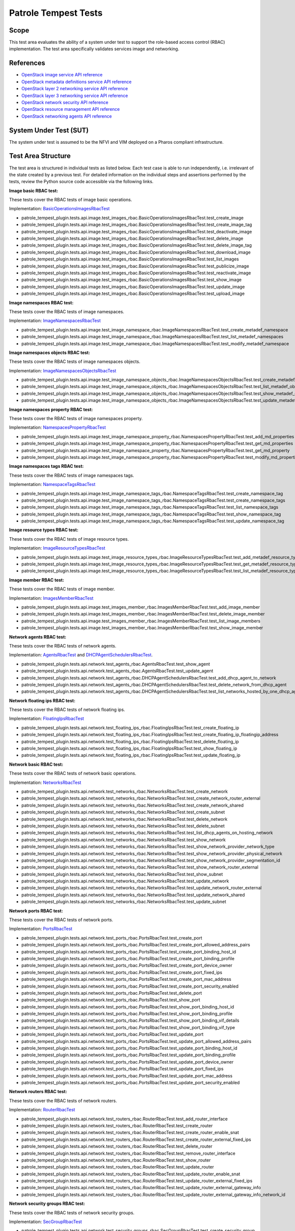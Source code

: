 .. This work is licensed under a Creative Commons Attribution 4.0 International License.
.. http://creativecommons.org/licenses/by/4.0
.. (c) OPNFV

=====================
Patrole Tempest Tests
=====================

Scope
=====

This test area evaluates the ability of a system under test to support the
role-based access control (RBAC) implementation.
The test area specifically validates services image and networking.


References
================

- `OpenStack image service API reference <https://developer.openstack.org/api-ref/image/v2/index.html>`_
- `OpenStack metadata definitions service API reference <https://developer.openstack.org/api-ref/image/v2/metadefs-index.html>`_
- `OpenStack layer 2 networking service API reference <https://developer.openstack.org/api-ref/network/v2/index.html#layer-2-networking>`_
- `OpenStack layer 3 networking service API reference <https://developer.openstack.org/api-ref/network/v2/index.html#layer-3-networking>`_
- `OpenStack network security API reference <https://developer.openstack.org/api-ref/network/v2/index.html#security>`_
- `OpenStack resource management API reference <https://developer.openstack.org/api-ref/network/v2/index.html#resource-management>`_
- `OpenStack networking agents API reference <https://developer.openstack.org/api-ref/network/v2/index.html#networking-agents>`_


System Under Test (SUT)
=======================

The system under test is assumed to be the NFVI and VIM deployed on a Pharos
compliant infrastructure.


Test Area Structure
====================

The test area is structured in individual tests as listed below. Each test case
is able to run independently, i.e. irrelevant of the state created by a previous
test. For detailed information on the individual steps and assertions performed
by the tests, review the Python source code accessible via the following links.

**Image basic RBAC test:**

These tests cover the RBAC tests of image basic operations.

Implementation:
`BasicOperationsImagesRbacTest <https://github.com/openstack/patrole/blob/0.2.0/patrole_tempest_plugin/tests/api/image/test_images_rbac.py>`_

- patrole_tempest_plugin.tests.api.image.test_images_rbac.BasicOperationsImagesRbacTest.test_create_image
- patrole_tempest_plugin.tests.api.image.test_images_rbac.BasicOperationsImagesRbacTest.test_create_image_tag
- patrole_tempest_plugin.tests.api.image.test_images_rbac.BasicOperationsImagesRbacTest.test_deactivate_image
- patrole_tempest_plugin.tests.api.image.test_images_rbac.BasicOperationsImagesRbacTest.test_delete_image
- patrole_tempest_plugin.tests.api.image.test_images_rbac.BasicOperationsImagesRbacTest.test_delete_image_tag
- patrole_tempest_plugin.tests.api.image.test_images_rbac.BasicOperationsImagesRbacTest.test_download_image
- patrole_tempest_plugin.tests.api.image.test_images_rbac.BasicOperationsImagesRbacTest.test_list_images
- patrole_tempest_plugin.tests.api.image.test_images_rbac.BasicOperationsImagesRbacTest.test_publicize_image
- patrole_tempest_plugin.tests.api.image.test_images_rbac.BasicOperationsImagesRbacTest.test_reactivate_image
- patrole_tempest_plugin.tests.api.image.test_images_rbac.BasicOperationsImagesRbacTest.test_show_image
- patrole_tempest_plugin.tests.api.image.test_images_rbac.BasicOperationsImagesRbacTest.test_update_image
- patrole_tempest_plugin.tests.api.image.test_images_rbac.BasicOperationsImagesRbacTest.test_upload_image


**Image namespaces RBAC test:**

These tests cover the RBAC tests of image namespaces.

Implementation:
`ImageNamespacesRbacTest <https://github.com/openstack/patrole/blob/0.2.0/patrole_tempest_plugin/tests/api/image/test_image_namespace_rbac.py>`_

- patrole_tempest_plugin.tests.api.image.test_image_namespace_rbac.ImageNamespacesRbacTest.test_create_metadef_namespace
- patrole_tempest_plugin.tests.api.image.test_image_namespace_rbac.ImageNamespacesRbacTest.test_list_metadef_namespaces
- patrole_tempest_plugin.tests.api.image.test_image_namespace_rbac.ImageNamespacesRbacTest.test_modify_metadef_namespace


**Image namespaces objects RBAC test:**

These tests cover the RBAC tests of image namespaces objects.

Implementation:
`ImageNamespacesObjectsRbacTest <https://github.com/openstack/patrole/blob/0.2.0/patrole_tempest_plugin/tests/api/image/test_image_namespace_objects_rbac.py>`_

- patrole_tempest_plugin.tests.api.image.test_image_namespace_objects_rbac.ImageNamespacesObjectsRbacTest.test_create_metadef_object_in_namespace
- patrole_tempest_plugin.tests.api.image.test_image_namespace_objects_rbac.ImageNamespacesObjectsRbacTest.test_list_metadef_objects_in_namespace
- patrole_tempest_plugin.tests.api.image.test_image_namespace_objects_rbac.ImageNamespacesObjectsRbacTest.test_show_metadef_object_in_namespace
- patrole_tempest_plugin.tests.api.image.test_image_namespace_objects_rbac.ImageNamespacesObjectsRbacTest.test_update_metadef_object_in_namespace


**Image namespaces property RBAC test:**

These tests cover the RBAC tests of image namespaces property.

Implementation:
`NamespacesPropertyRbacTest <https://github.com/openstack/patrole/blob/0.2.0/patrole_tempest_plugin/tests/api/image/test_image_namespace_property_rbac.py>`_

- patrole_tempest_plugin.tests.api.image.test_image_namespace_property_rbac.NamespacesPropertyRbacTest.test_add_md_properties
- patrole_tempest_plugin.tests.api.image.test_image_namespace_property_rbac.NamespacesPropertyRbacTest.test_get_md_properties
- patrole_tempest_plugin.tests.api.image.test_image_namespace_property_rbac.NamespacesPropertyRbacTest.test_get_md_property
- patrole_tempest_plugin.tests.api.image.test_image_namespace_property_rbac.NamespacesPropertyRbacTest.test_modify_md_properties


**Image namespaces tags RBAC test:**

These tests cover the RBAC tests of image namespaces tags.

Implementation:
`NamespaceTagsRbacTest <https://github.com/openstack/patrole/blob/0.2.0/patrole_tempest_plugin/tests/api/image/test_image_namespace_tags_rbac.py>`_

- patrole_tempest_plugin.tests.api.image.test_image_namespace_tags_rbac.NamespaceTagsRbacTest.test_create_namespace_tag
- patrole_tempest_plugin.tests.api.image.test_image_namespace_tags_rbac.NamespaceTagsRbacTest.test_create_namespace_tags
- patrole_tempest_plugin.tests.api.image.test_image_namespace_tags_rbac.NamespaceTagsRbacTest.test_list_namespace_tags
- patrole_tempest_plugin.tests.api.image.test_image_namespace_tags_rbac.NamespaceTagsRbacTest.test_show_namespace_tag
- patrole_tempest_plugin.tests.api.image.test_image_namespace_tags_rbac.NamespaceTagsRbacTest.test_update_namespace_tag


**Image resource types RBAC test:**

These tests cover the RBAC tests of image resource types.

Implementation:
`ImageResourceTypesRbacTest <https://github.com/openstack/patrole/blob/0.2.0/patrole_tempest_plugin/tests/api/image/test_image_resource_types_rbac.py>`_

- patrole_tempest_plugin.tests.api.image.test_image_resource_types_rbac.ImageResourceTypesRbacTest.test_add_metadef_resource_type
- patrole_tempest_plugin.tests.api.image.test_image_resource_types_rbac.ImageResourceTypesRbacTest.test_get_metadef_resource_type
- patrole_tempest_plugin.tests.api.image.test_image_resource_types_rbac.ImageResourceTypesRbacTest.test_list_metadef_resource_types


**Image member RBAC test:**

These tests cover the RBAC tests of image member.

Implementation:
`ImagesMemberRbacTest <https://github.com/openstack/patrole/blob/0.2.0/patrole_tempest_plugin/tests/api/image/test_images_member_rbac.py>`_

- patrole_tempest_plugin.tests.api.image.test_images_member_rbac.ImagesMemberRbacTest.test_add_image_member
- patrole_tempest_plugin.tests.api.image.test_images_member_rbac.ImagesMemberRbacTest.test_delete_image_member
- patrole_tempest_plugin.tests.api.image.test_images_member_rbac.ImagesMemberRbacTest.test_list_image_members
- patrole_tempest_plugin.tests.api.image.test_images_member_rbac.ImagesMemberRbacTest.test_show_image_member


**Network agents RBAC test:**

These tests cover the RBAC tests of network agents.

Implementation:
`AgentsRbacTest <https://github.com/openstack/patrole/blob/0.2.0/patrole_tempest_plugin/tests/api/network/test_agents_rbac.py#L24>`_ and
`DHCPAgentSchedulersRbacTest <https://github.com/openstack/patrole/blob/0.2.0/patrole_tempest_plugin/tests/api/network/test_agents_rbac.py#L147>`_.

- patrole_tempest_plugin.tests.api.network.test_agents_rbac.AgentsRbacTest.test_show_agent
- patrole_tempest_plugin.tests.api.network.test_agents_rbac.AgentsRbacTest.test_update_agent
- patrole_tempest_plugin.tests.api.network.test_agents_rbac.DHCPAgentSchedulersRbacTest.test_add_dhcp_agent_to_network
- patrole_tempest_plugin.tests.api.network.test_agents_rbac.DHCPAgentSchedulersRbacTest.test_delete_network_from_dhcp_agent
- patrole_tempest_plugin.tests.api.network.test_agents_rbac.DHCPAgentSchedulersRbacTest.test_list_networks_hosted_by_one_dhcp_agent


**Network floating ips RBAC test:**

These tests cover the RBAC tests of network floating ips.

Implementation:
`FloatingIpsRbacTest <https://github.com/openstack/patrole/blob/0.2.0/patrole_tempest_plugin/tests/api/network/test_floating_ips_rbac.py>`_

- patrole_tempest_plugin.tests.api.network.test_floating_ips_rbac.FloatingIpsRbacTest.test_create_floating_ip
- patrole_tempest_plugin.tests.api.network.test_floating_ips_rbac.FloatingIpsRbacTest.test_create_floating_ip_floatingip_address
- patrole_tempest_plugin.tests.api.network.test_floating_ips_rbac.FloatingIpsRbacTest.test_delete_floating_ip
- patrole_tempest_plugin.tests.api.network.test_floating_ips_rbac.FloatingIpsRbacTest.test_show_floating_ip
- patrole_tempest_plugin.tests.api.network.test_floating_ips_rbac.FloatingIpsRbacTest.test_update_floating_ip


**Network basic RBAC test:**

These tests cover the RBAC tests of network basic operations.

Implementation:
`NetworksRbacTest <https://github.com/openstack/patrole/blob/0.2.0/patrole_tempest_plugin/tests/api/network/test_networks_rbac.py>`_

- patrole_tempest_plugin.tests.api.network.test_networks_rbac.NetworksRbacTest.test_create_network
- patrole_tempest_plugin.tests.api.network.test_networks_rbac.NetworksRbacTest.test_create_network_router_external
- patrole_tempest_plugin.tests.api.network.test_networks_rbac.NetworksRbacTest.test_create_network_shared
- patrole_tempest_plugin.tests.api.network.test_networks_rbac.NetworksRbacTest.test_create_subnet
- patrole_tempest_plugin.tests.api.network.test_networks_rbac.NetworksRbacTest.test_delete_network
- patrole_tempest_plugin.tests.api.network.test_networks_rbac.NetworksRbacTest.test_delete_subnet
- patrole_tempest_plugin.tests.api.network.test_networks_rbac.NetworksRbacTest.test_list_dhcp_agents_on_hosting_network
- patrole_tempest_plugin.tests.api.network.test_networks_rbac.NetworksRbacTest.test_show_network
- patrole_tempest_plugin.tests.api.network.test_networks_rbac.NetworksRbacTest.test_show_network_provider_network_type
- patrole_tempest_plugin.tests.api.network.test_networks_rbac.NetworksRbacTest.test_show_network_provider_physical_network
- patrole_tempest_plugin.tests.api.network.test_networks_rbac.NetworksRbacTest.test_show_network_provider_segmentation_id
- patrole_tempest_plugin.tests.api.network.test_networks_rbac.NetworksRbacTest.test_show_network_router_external
- patrole_tempest_plugin.tests.api.network.test_networks_rbac.NetworksRbacTest.test_show_subnet
- patrole_tempest_plugin.tests.api.network.test_networks_rbac.NetworksRbacTest.test_update_network
- patrole_tempest_plugin.tests.api.network.test_networks_rbac.NetworksRbacTest.test_update_network_router_external
- patrole_tempest_plugin.tests.api.network.test_networks_rbac.NetworksRbacTest.test_update_network_shared
- patrole_tempest_plugin.tests.api.network.test_networks_rbac.NetworksRbacTest.test_update_subnet


**Network ports RBAC test:**

These tests cover the RBAC tests of network ports.

Implementation:
`PortsRbacTest <https://github.com/openstack/patrole/blob/0.2.0/patrole_tempest_plugin/tests/api/network/test_ports_rbac.py>`_

- patrole_tempest_plugin.tests.api.network.test_ports_rbac.PortsRbacTest.test_create_port
- patrole_tempest_plugin.tests.api.network.test_ports_rbac.PortsRbacTest.test_create_port_allowed_address_pairs
- patrole_tempest_plugin.tests.api.network.test_ports_rbac.PortsRbacTest.test_create_port_binding_host_id
- patrole_tempest_plugin.tests.api.network.test_ports_rbac.PortsRbacTest.test_create_port_binding_profile
- patrole_tempest_plugin.tests.api.network.test_ports_rbac.PortsRbacTest.test_create_port_device_owner
- patrole_tempest_plugin.tests.api.network.test_ports_rbac.PortsRbacTest.test_create_port_fixed_ips
- patrole_tempest_plugin.tests.api.network.test_ports_rbac.PortsRbacTest.test_create_port_mac_address
- patrole_tempest_plugin.tests.api.network.test_ports_rbac.PortsRbacTest.test_create_port_security_enabled
- patrole_tempest_plugin.tests.api.network.test_ports_rbac.PortsRbacTest.test_delete_port
- patrole_tempest_plugin.tests.api.network.test_ports_rbac.PortsRbacTest.test_show_port
- patrole_tempest_plugin.tests.api.network.test_ports_rbac.PortsRbacTest.test_show_port_binding_host_id
- patrole_tempest_plugin.tests.api.network.test_ports_rbac.PortsRbacTest.test_show_port_binding_profile
- patrole_tempest_plugin.tests.api.network.test_ports_rbac.PortsRbacTest.test_show_port_binding_vif_details
- patrole_tempest_plugin.tests.api.network.test_ports_rbac.PortsRbacTest.test_show_port_binding_vif_type
- patrole_tempest_plugin.tests.api.network.test_ports_rbac.PortsRbacTest.test_update_port
- patrole_tempest_plugin.tests.api.network.test_ports_rbac.PortsRbacTest.test_update_port_allowed_address_pairs
- patrole_tempest_plugin.tests.api.network.test_ports_rbac.PortsRbacTest.test_update_port_binding_host_id
- patrole_tempest_plugin.tests.api.network.test_ports_rbac.PortsRbacTest.test_update_port_binding_profile
- patrole_tempest_plugin.tests.api.network.test_ports_rbac.PortsRbacTest.test_update_port_device_owner
- patrole_tempest_plugin.tests.api.network.test_ports_rbac.PortsRbacTest.test_update_port_fixed_ips
- patrole_tempest_plugin.tests.api.network.test_ports_rbac.PortsRbacTest.test_update_port_mac_address
- patrole_tempest_plugin.tests.api.network.test_ports_rbac.PortsRbacTest.test_update_port_security_enabled


**Network routers RBAC test:**

These tests cover the RBAC tests of network routers.

Implementation:
`RouterRbacTest <https://github.com/openstack/patrole/blob/0.2.0/patrole_tempest_plugin/tests/api/network/test_routers_rbac.py>`_

- patrole_tempest_plugin.tests.api.network.test_routers_rbac.RouterRbacTest.test_add_router_interface
- patrole_tempest_plugin.tests.api.network.test_routers_rbac.RouterRbacTest.test_create_router
- patrole_tempest_plugin.tests.api.network.test_routers_rbac.RouterRbacTest.test_create_router_enable_snat
- patrole_tempest_plugin.tests.api.network.test_routers_rbac.RouterRbacTest.test_create_router_external_fixed_ips
- patrole_tempest_plugin.tests.api.network.test_routers_rbac.RouterRbacTest.test_delete_router
- patrole_tempest_plugin.tests.api.network.test_routers_rbac.RouterRbacTest.test_remove_router_interface
- patrole_tempest_plugin.tests.api.network.test_routers_rbac.RouterRbacTest.test_show_router
- patrole_tempest_plugin.tests.api.network.test_routers_rbac.RouterRbacTest.test_update_router
- patrole_tempest_plugin.tests.api.network.test_routers_rbac.RouterRbacTest.test_update_router_enable_snat
- patrole_tempest_plugin.tests.api.network.test_routers_rbac.RouterRbacTest.test_update_router_external_fixed_ips
- patrole_tempest_plugin.tests.api.network.test_routers_rbac.RouterRbacTest.test_update_router_external_gateway_info
- patrole_tempest_plugin.tests.api.network.test_routers_rbac.RouterRbacTest.test_update_router_external_gateway_info_network_id


**Network security groups RBAC test:**

These tests cover the RBAC tests of network security groups.

Implementation:
`SecGroupRbacTest <https://github.com/openstack/patrole/blob/0.2.0/patrole_tempest_plugin/tests/api/network/test_security_groups_rbac.py>`_

- patrole_tempest_plugin.tests.api.network.test_security_groups_rbac.SecGroupRbacTest.test_create_security_group
- patrole_tempest_plugin.tests.api.network.test_security_groups_rbac.SecGroupRbacTest.test_create_security_group_rule
- patrole_tempest_plugin.tests.api.network.test_security_groups_rbac.SecGroupRbacTest.test_delete_security_group
- patrole_tempest_plugin.tests.api.network.test_security_groups_rbac.SecGroupRbacTest.test_delete_security_group_rule
- patrole_tempest_plugin.tests.api.network.test_security_groups_rbac.SecGroupRbacTest.test_list_security_group_rules
- patrole_tempest_plugin.tests.api.network.test_security_groups_rbac.SecGroupRbacTest.test_list_security_groups
- patrole_tempest_plugin.tests.api.network.test_security_groups_rbac.SecGroupRbacTest.test_show_security_group_rule
- patrole_tempest_plugin.tests.api.network.test_security_groups_rbac.SecGroupRbacTest.test_show_security_groups
- patrole_tempest_plugin.tests.api.network.test_security_groups_rbac.SecGroupRbacTest.test_update_security_group


**Network service providers RBAC test:**

These tests cover the RBAC tests of network service providers.

Implementation:
`ServiceProvidersRbacTest <https://github.com/openstack/patrole/blob/0.2.0/patrole_tempest_plugin/tests/api/network/test_service_providers_rbac.py>`_

- patrole_tempest_plugin.tests.api.network.test_service_providers_rbac.ServiceProvidersRbacTest.test_list_service_providers


**Network subnetpools RBAC test:**

These tests cover the RBAC tests of network subnetpools.

Implementation:
`SubnetPoolsRbacTest <https://github.com/openstack/patrole/blob/0.2.0/patrole_tempest_plugin/tests/api/network/test_subnetpools_rbac.py>`_

- patrole_tempest_plugin.tests.api.network.test_subnetpools_rbac.SubnetPoolsRbacTest.test_create_subnetpool
- patrole_tempest_plugin.tests.api.network.test_subnetpools_rbac.SubnetPoolsRbacTest.test_create_subnetpool_shared
- patrole_tempest_plugin.tests.api.network.test_subnetpools_rbac.SubnetPoolsRbacTest.test_delete_subnetpool
- patrole_tempest_plugin.tests.api.network.test_subnetpools_rbac.SubnetPoolsRbacTest.test_show_subnetpool
- patrole_tempest_plugin.tests.api.network.test_subnetpools_rbac.SubnetPoolsRbacTest.test_update_subnetpool
- patrole_tempest_plugin.tests.api.network.test_subnetpools_rbac.SubnetPoolsRbacTest.test_update_subnetpool_is_default


**Network subnets RBAC test:**

These tests cover the RBAC tests of network subnets.

Implementation:
`SubnetsRbacTest <https://github.com/openstack/patrole/blob/0.2.0/patrole_tempest_plugin/tests/api/network/test_subnets_rbac.py>`_

- patrole_tempest_plugin.tests.api.network.test_subnets_rbac.SubnetsRbacTest.test_create_subnet
- patrole_tempest_plugin.tests.api.network.test_subnets_rbac.SubnetsRbacTest.test_delete_subnet
- patrole_tempest_plugin.tests.api.network.test_subnets_rbac.SubnetsRbacTest.test_list_subnets
- patrole_tempest_plugin.tests.api.network.test_subnets_rbac.SubnetsRbacTest.test_show_subnet
- patrole_tempest_plugin.tests.api.network.test_subnets_rbac.SubnetsRbacTest.test_update_subnet
